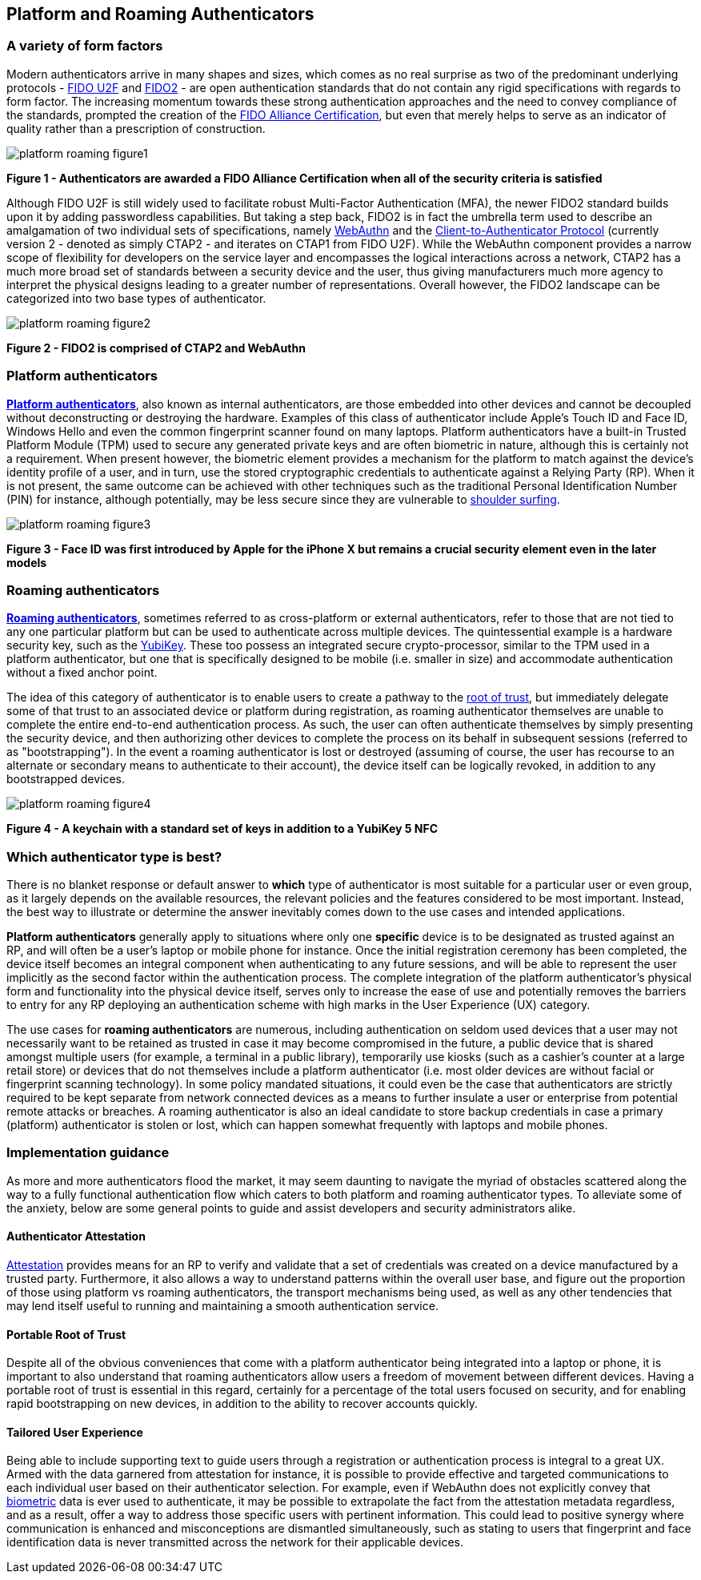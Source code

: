 == Platform and Roaming Authenticators

=== A variety of form factors

Modern authenticators arrive in many shapes and sizes, which comes as no real surprise as two of the predominant underlying protocols - https://fidoalliance.org/specs/fido-uaf-v1.2-ps-20201020/fido-uaf-protocol-v1.2-ps-20201020.html[FIDO U2F] and https://fidoalliance.org/fido2[FIDO2] - are open authentication standards that do not contain any rigid specifications with regards to form factor. The increasing momentum towards these strong authentication approaches and the need to convey compliance of the standards, prompted the creation of the https://fidoalliance.org/certification[FIDO Alliance Certification], but even that merely helps to serve as an indicator of quality rather than a prescription of construction.

image::Images/platform-roaming-figure1.png[align="center"]
[.text-center]
*Figure 1 - Authenticators are awarded a FIDO Alliance Certification when all of the security criteria is satisfied*
[.text-left]

Although FIDO U2F is still widely used to facilitate robust Multi-Factor Authentication (MFA), the newer FIDO2 standard builds upon it by adding passwordless capabilities. But taking a step back, FIDO2 is in fact the umbrella term used to describe an amalgamation of two individual sets of specifications, namely https://fidoalliance.org/fido2/fido2-web-authentication-webauthn[WebAuthn] and the https://fidoalliance.org/specs/fido-v2.0-ps-20190130/fido-client-to-authenticator-protocol-v2.0-ps-20190130.html[Client-to-Authenticator Protocol] (currently version 2 - denoted as simply CTAP2 - and iterates on CTAP1 from FIDO U2F). While the WebAuthn component provides a narrow scope of flexibility for developers on the service layer and encompasses the logical interactions across a network, CTAP2 has a much more broad set of standards between a security device and the user, thus giving manufacturers much more agency to interpret the physical designs leading to a greater number of representations. Overall however, the FIDO2 landscape can be categorized into two base types of authenticator.

image::Images/platform-roaming-figure2.png[align="center"]
[.text-center]
*Figure 2 - FIDO2 is comprised of CTAP2 and WebAuthn*
[.text-left]

=== Platform authenticators

https://www.w3.org/TR/webauthn-2/#platform-authenticators[*Platform authenticators*], also known as internal authenticators, are those embedded into other devices and cannot be decoupled without deconstructing or destroying the hardware. Examples of this class of authenticator include Apple’s Touch ID and Face ID, Windows Hello and even the common fingerprint scanner found on many laptops. Platform authenticators have a built-in Trusted Platform Module (TPM) used to secure any generated private keys and are often biometric in nature, although this is certainly not a requirement. When present however, the biometric element provides a mechanism for the platform to match against the device’s identity profile of a user, and in turn, use the stored cryptographic credentials to authenticate against a Relying Party (RP). When it is not present, the same outcome can be achieved with other techniques such as the traditional Personal Identification Number (PIN) for instance, although potentially, may be less secure since they are vulnerable to https://en.wikipedia.org/wiki/Shoulder_surfing_(computer_security)[shoulder surfing].

image::Images/platform-roaming-figure3.png[align="center"]
[.text-center]
*Figure 3 - Face ID was first introduced by Apple for the iPhone X but remains a crucial security element even in the later models*
[.text-left]

=== Roaming authenticators

https://www.w3.org/TR/webauthn-2/#roaming-authenticators[*Roaming authenticators*], sometimes referred to as cross-platform or external authenticators, refer to those that are not tied to any one particular platform but can be used to authenticate across multiple devices. The quintessential example is a hardware security key, such as the https://www.yubico.com/products/yubikey-5-overview[YubiKey]. These too possess an integrated secure crypto-processor, similar to the TPM used in a platform authenticator, but one that is specifically designed to be mobile (i.e. smaller in size) and accommodate authentication without a fixed anchor point.

The idea of this category of authenticator is to enable users to create a pathway to the https://www.yubico.com/authentication-standards/root-of-trust[root of trust], but immediately delegate some of that trust to an associated device or platform during registration, as roaming authenticator themselves are unable to complete the entire end-to-end authentication process. As such, the user can often authenticate themselves by simply presenting the security device, and then authorizing other devices to complete the process on its behalf in subsequent sessions (referred to as "bootstrapping"). In the event a roaming authenticator is lost or destroyed (assuming of course, the user has recourse to an alternate or secondary means to authenticate to their account), the device itself can be logically revoked, in addition to any bootstrapped devices.

image::Images/platform-roaming-figure4.png[align="center"]
[.text-center]
*Figure 4 - A keychain with a standard set of keys in addition to a YubiKey 5 NFC*
[.text-left]

=== Which authenticator type is best?

There is no blanket response or default answer to *which* type of authenticator is most suitable for a particular user or even group, as it largely depends on the available resources, the relevant policies and the features considered to be most important. Instead, the best way to illustrate or determine the answer inevitably comes down to the use cases and intended applications.

*Platform authenticators* generally apply to situations where only one *specific* device is to be designated as trusted against an RP, and will often be a user’s laptop or mobile phone for instance. Once the initial registration ceremony has been completed, the device itself becomes an integral component when authenticating to any future sessions, and will be able to represent the user implicitly as the second factor within the authentication process. The complete integration of the platform authenticator’s physical form and functionality into the physical device itself, serves only to increase the ease of use and potentially removes the barriers to entry for any RP deploying an authentication scheme with high marks in the User Experience (UX) category.

The use cases for *roaming authenticators* are numerous, including authentication on seldom used devices that a user may not necessarily want to be retained as trusted in case it may become compromised in the future, a public device that is shared amongst multiple users (for example, a terminal in a public library), temporarily use kiosks (such as a cashier’s counter at a large retail store) or devices that do not themselves include a platform authenticator (i.e. most older devices are without facial or fingerprint scanning technology). In some policy mandated situations, it could even be the case that authenticators are strictly required to be kept separate from network connected devices as a means to further insulate a user or enterprise from potential remote attacks or breaches. A roaming authenticator is also an ideal candidate to store backup credentials in case a primary (platform) authenticator is stolen or lost, which can happen somewhat frequently with laptops and mobile phones.

=== Implementation guidance

As more and more authenticators flood the market, it may seem daunting to navigate the myriad of obstacles scattered along the way to a fully functional authentication flow which caters to both platform and roaming authenticator types. To alleviate some of the anxiety, below are some general points to guide and assist developers and security administrators alike.

==== Authenticator Attestation

https://github.com/developers.yubico.com/edit/master/content/Developer_Program/WebAuthn_Starter_Kit/Attestation.adoc[Attestation] provides means for an RP to verify and validate that a set of credentials was created on a device manufactured by a trusted party. Furthermore, it also allows a way to understand patterns within the overall user base, and figure out the proportion of those using platform vs roaming authenticators, the transport mechanisms being used, as well as any other tendencies that may lend itself useful to running and maintaining a smooth authentication service.

==== Portable Root of Trust

Despite all of the obvious conveniences that come with a platform authenticator being integrated into a laptop or phone, it is important to also understand that roaming authenticators allow users a freedom of movement between different devices. Having a portable root of trust is essential in this regard, certainly for a percentage of the total users focused on security, and for enabling rapid bootstrapping on new devices, in addition to the ability to recover accounts quickly.

==== Tailored User Experience

Being able to include supporting text to guide users through a registration or authentication process is integral to a great UX. Armed with the data garnered from attestation for instance, it is possible to provide effective and targeted communications to each individual user based on their authenticator selection. For example, even if WebAuthn does not explicitly convey that https://w3c.github.io/webauthn/#sctn-biometric-privacy[biometric] data is ever used to authenticate, it may be possible to extrapolate the fact from the attestation metadata regardless, and as a result, offer a way to address those specific users with pertinent information. This could lead to positive synergy where communication is enhanced and misconceptions are dismantled simultaneously, such as stating to users that fingerprint and face identification data is never transmitted across the network for their applicable devices.
